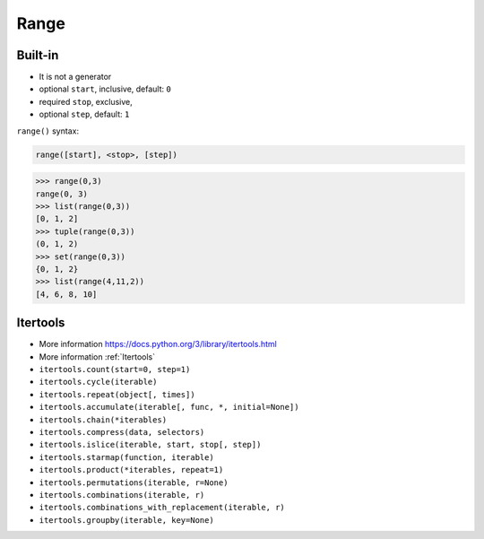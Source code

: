 Range
=====

Built-in
--------
* It is not a generator
* optional ``start``, inclusive, default: ``0``
* required ``stop``, exclusive,
* optional ``step``, default: ``1``

``range()`` syntax:

.. code-block:: python

    range([start], <stop>, [step])

>>> range(0,3)
range(0, 3)
>>> list(range(0,3))
[0, 1, 2]
>>> tuple(range(0,3))
(0, 1, 2)
>>> set(range(0,3))
{0, 1, 2}
>>> list(range(4,11,2))
[4, 6, 8, 10]











Itertools
---------
* More information https://docs.python.org/3/library/itertools.html
* More information :ref:`Itertools`
* ``itertools.count(start=0, step=1)``
* ``itertools.cycle(iterable)``
* ``itertools.repeat(object[, times])``
* ``itertools.accumulate(iterable[, func, *, initial=None])``
* ``itertools.chain(*iterables)``
* ``itertools.compress(data, selectors)``
* ``itertools.islice(iterable, start, stop[, step])``
* ``itertools.starmap(function, iterable)``
* ``itertools.product(*iterables, repeat=1)``
* ``itertools.permutations(iterable, r=None)``
* ``itertools.combinations(iterable, r)``
* ``itertools.combinations_with_replacement(iterable, r)``
* ``itertools.groupby(iterable, key=None)``


